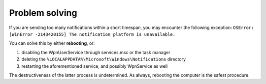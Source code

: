 Problem solving
===============

If you are sending too many notifications within a short timespan, you may encounter the following exception:
``OSError: [WinError -2143420155] The notification platform is unavailable.``

You can solve this by either **rebooting**, or:

#. disabling the WpnUserService through services.msc or the task manager
#. deleting the ``%LOCALAPPDATA%\Microsoft\Windows\Notifications`` directory
#. restarting the aforementioned service, and possibly WpnService as well

The destructiveness of the latter process is undetermined. As always, rebooting the computer is the safest procedure.